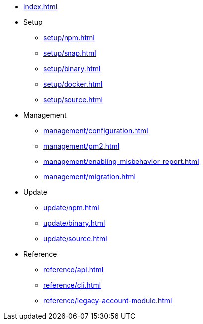 * xref:index.adoc[]
* Setup
** xref:setup/npm.adoc[]
** xref:setup/snap.adoc[]
** xref:setup/binary.adoc[]
** xref:setup/docker.adoc[]
** xref:setup/source.adoc[]
* Management
** xref:management/configuration.adoc[]
** xref:management/pm2.adoc[]
** xref:management/enabling-misbehavior-report.adoc[]
** xref:management/migration.adoc[]
* Update
** xref:update/npm.adoc[]
** xref:update/binary.adoc[]
** xref:update/source.adoc[]
* Reference
** xref:reference/api.adoc[]
** xref:reference/cli.adoc[]
** xref:reference/legacy-account-module.adoc[]
